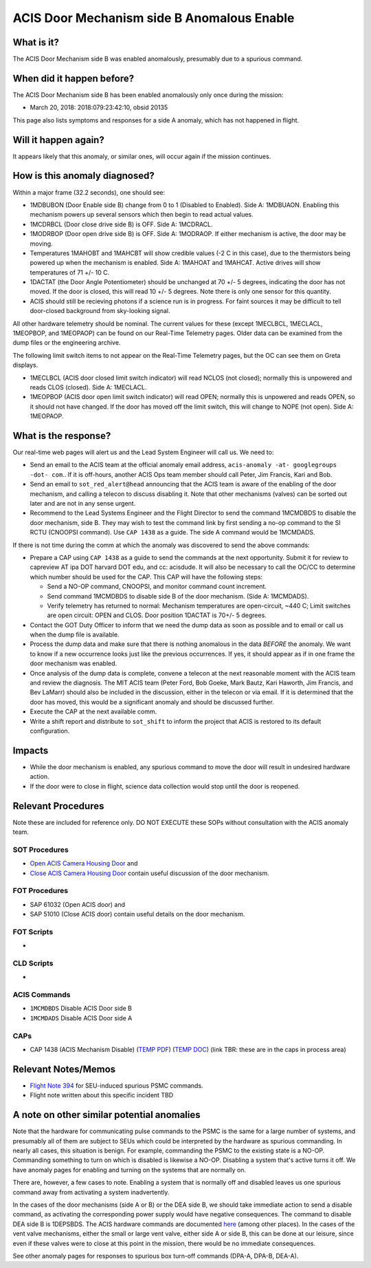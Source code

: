 .. _door-b-enb:

ACIS Door Mechanism side B Anomalous Enable
===========================================

What is it?
-----------

The ACIS Door Mechanism side B was enabled anomalously, presumably due to a spurious command.

When did it happen before?
--------------------------

The ACIS Door Mechanism side B has been enabled anomalously only once during the mission:

* March 20, 2018: 2018:079:23:42:10, obsid 20135

This page also lists symptoms and responses for a side A anomaly, which has not happened in flight.

Will it happen again?
---------------------

It appears likely that this anomaly, or similar ones, will occur again if the mission continues.

How is this anomaly diagnosed?
------------------------------

Within a major frame (32.2 seconds), one should see:

* 1MDBUBON (Door Enable side B) change from 0 to 1 (Disabled to Enabled). Side A: 1MDBUAON.
  Enabling this mechanism powers up several sensors which then begin to read actual values.
* 1MCDRBCL (Door close drive side B) is OFF. Side A: 1MCDRACL.
* 1MODRBOP (Door open drive side B) is OFF. Side A: 1MODRAOP. If either mechanism is active,
  the door may be moving.
* Temperatures 1MAHOBT and 1MAHCBT will show credible values (-2 C in this case), due
  to the thermistors being powered up when the mechanism is enabled. Side A: 1MAHOAT and 1MAHCAT.
  Active drives will show temperatures of 71 +/- 10 C.
* 1DACTAT (the Door Angle Potentiometer) should be unchanged at 70 +/- 5 degrees,
  indicating the door has not moved. If the door is closed, this will read 10 +/- 5 degrees.
  Note there is only one sensor for this quantity.
* ACIS should still be recieving photons if a science run is in progress. For faint sources
  it may be difficult to tell door-closed background from sky-looking signal.

All other hardware telemetry should be nominal. The current values
for these (except 1MECLBCL, 1MECLACL, 1MEOPBOP, and 1MEOPAOP) can be found on our Real-Time
Telemetry pages.  Older data can be examined from the dump files or the
engineering archive.

The following limit switch items to not appear on the Real-Time Telemetry pages, but the OC
can see them on Greta displays.

* 1MECLBCL (ACIS door closed limit switch indicator) will read NCLOS (not closed); normally this
  is unpowered and reads CLOS (closed).  Side A: 1MECLACL.
* 1MEOPBOP (ACIS door open limit switch indicator) will read OPEN; normally this
  is unpowered and reads OPEN, so it should not have changed. If the door has moved off the
  limit switch, this will change to NOPE (not open). Side A: 1MEOPAOP.


What is the response?
---------------------

Our real-time web pages will alert us and the Lead System Engineer will call us. We need to:

* Send an email to the ACIS team at the official anomaly email address, ``acis-anomaly -at- googlegroups -dot- com``.. 
  If it is off-hours, another ACIS Ops team member should call Peter, Jim Francis, Kari and Bob.
* Send an email to ``sot_red_alert@head`` announcing that the ACIS team is aware of the enabling
  of the door mechanism, and calling a telecon to discuss disabling it. Note that other
  mechanisms (valves) can be sorted out later and are not in any sense urgent.
* Recommend to the Lead Systems Engineer and the Flight Director to send the command 1MCMDBDS to
  disable the door mechanism, side B. They may wish to test the command link by first
  sending a no-op command to the SI RCTU (CNOOPSI command). Use ``CAP 1438`` as a guide.
  The side A command would be 1MCMDADS.


If there is not time during the comm at which the anomaly was discovered to send the above commands: 

* Prepare a CAP using ``CAP 1438`` as a guide to send the commands at the next
  opportunity.  Submit it for review to capreview AT ipa DOT harvard DOT edu, and cc: acisdude.
  It will also be necessary to call the OC/CC to determine which number should be used for the CAP.
  This CAP will have the following steps:

  - Send a NO-OP command, CNOOPSI, and monitor command count increment.
  - Send command 1MCMDBDS to disable side B of the door mechanism. (Side A: 1MCMDADS).
  - Verify telemetry has returned to normal: Mechanism temperatures are open-circuit, ~440 C;
    Limit switches are open circuit: OPEN and CLOS. Door position 1DACTAT is 70+/- 5 degrees.

* Contact the GOT Duty Officer to inform that we need the dump data as soon as possible and to
  email or call us when the dump file is available.
* Process the dump data and make sure that there is nothing anomalous in the data *BEFORE*
  the anomaly. We want to know if a new occurrence looks just like the previous occurrences.
  If yes, it should appear as if in one frame the door mechanism was enabled.
* Once analysis of the dump data is complete, convene a telecon at the next reasonable moment
  with the ACIS team and review the diagnosis. The MIT ACIS team (Peter Ford, Bob Goeke, Mark
  Bautz, Kari Haworth, Jim Francis, and Bev LaMarr) should also be included in the discussion,
  either in the telecon or via email. If it is determined that the door has moved, this would
  be a significant anomaly and should be discussed further.
* Execute the CAP at the next available comm. 
* Write a shift report and distribute to ``sot_shift`` to inform the project that ACIS is restored
  to its default configuration.


Impacts
-------

* While the door mechanism is enabled, any spurious command to move the door will result
  in undesired hardware action.
* If the door were to close in flight, science data collection would stop until the door is 
  reopened.

Relevant Procedures
-------------------
Note these are included for reference only. DO NOT EXECUTE these SOPs without consultation with
the ACIS anomaly team.

SOT Procedures
++++++++++++++

* `Open ACIS Camera Housing Door <http://cxc.cfa.harvard.edu/acis/cmd_seq/open_door.ps>`_ and
* `Close ACIS Camera Housing Door <http://cxc.cfa.harvard.edu/acis/cmd_seq/close_door.ps>`_ contain useful discussion of the door mechanism.

FOT Procedures
++++++++++++++

* SAP 61032 (Open ACIS door) and
* SAP 51010 (Close ACIS door) contain useful details on the door mechanism.

FOT Scripts
+++++++++++

* 

CLD Scripts
+++++++++++

* 

ACIS Commands
+++++++++++++

* ``1MCMDBDS`` Disable ACIS Door side B
* ``1MCMDADS`` Disable ACIS Door side A

CAPs
++++

.. |cap1438_pdf| replace:: PDF
.. _cap1438_pdf: https://occweb.cfa.harvard.edu/occweb/FOT/configuration/CAPs/1301_1400/CAP_1438_dpaa_poweroff_recovery/CAP_1438_dpaa_poweroff_recovery.pdf

.. |cap1438_doc| replace:: DOC
.. _cap1438_doc: https://occweb.cfa.harvard.edu/occweb/FOT/configuration/CAPs/1301_1400/CAP_1438_dpaa_poweroff_recovery/CAP_1438_dpaa_poweroff_recovery.doc

.. |temp_cap1438_pdf| replace:: TEMP PDF
.. _temp_cap1438_pdf: https://occweb.cfa.harvard.edu/occweb/FOT/operations/caps_in_process/CAP_1438_ACIS_Mechanism_Disable.pdf

.. |temp_cap1438_doc| replace:: TEMP DOC
.. _temp_cap1438_doc: https://occweb.cfa.harvard.edu/occweb/FOT/operations/caps_in_process/CAP_1438_ACIS_Mechanism_Disable.doc

* CAP 1438 (ACIS Mechanism Disable) (|temp_cap1438_pdf|_) (|temp_cap1438_doc|_) (link TBR: these are in the caps in process area)

Relevant Notes/Memos
--------------------

* `Flight Note 394 <https://occweb.cfa.harvard.edu/occweb/FOT/configuration/flightnotes/controlled/Flight_Note394_DPA_Turn_Off_Anomaly.pdf>`_ for SEU-induced spurious PSMC commands.
* Flight note written about this specific incident TBD

A note on other similar potential anomalies
-------------------------------------------

Note that the hardware for communicating pulse commands to the PSMC is the same for
a large number of systems, and presumably all of them are subject to SEUs which could
be interpreted by the hardware as spurious commanding. In nearly all cases, this
situation is benign. For example, commanding the PSMC to the existing state is a NO-OP.
Commanding something to turn on which is disabled is likewise a NO-OP. Disabling
a system that's active turns it off. We have anomaly pages for enabling and turning on
the systems that are normally on.

There are, however, a few cases to note. Enabling a system that is normally off and
disabled leaves us one spurious command away from activating a system inadvertently. 

In the cases of the door mechanisms (side A or B) or the DEA side B, we should take
immediate action to send a disable command, as activating the corresponding power
supply would have negative consequences. The command to disable DEA side B is 1DEPSBDS.
The ACIS hardware commands are documented `here <http://cxc.cfa.harvard.edu/acis/ACIS_Hardware_Commands.html>`_
(among other places).
In the cases of the vent valve mechanisms, either the small or large vent valve,
either side A or side B, this can be done at our leisure, since even if these
valves were to close at this point in the mission, there would be no immediate
consequences.

See other anomaly pages for responses to spurious box turn-off commands (DPA-A, DPA-B, DEA-A).
